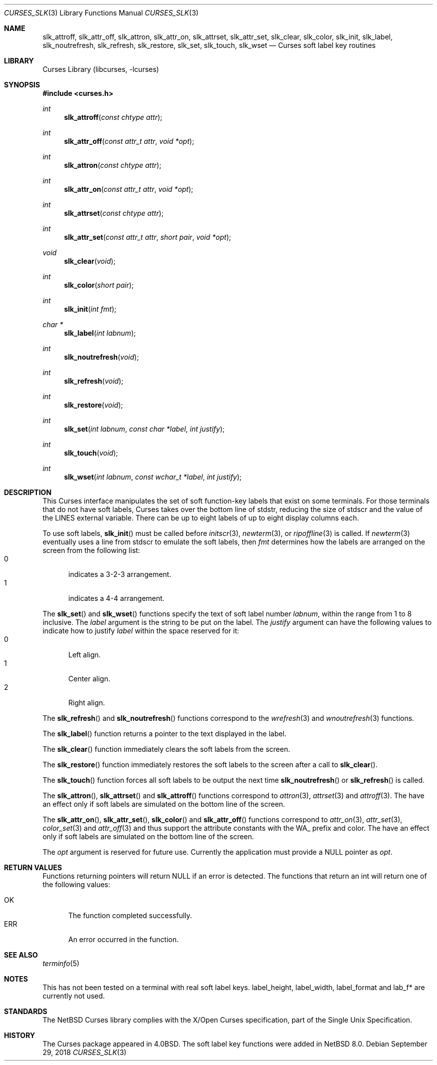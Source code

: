 .\"	$NetBSD: curses_slk.3,v 1.1 2017/01/24 17:27:30 roy Exp $
.\"
.\" Copyright (c) 2017 The NetBSD Foundation, Inc.
.\" All rights reserved.
.\"
.\" This code is derived from software contributed to The NetBSD Foundation
.\" by Roy Marples.
.\"
.\" Redistribution and use in source and binary forms, with or without
.\" modification, are permitted provided that the following conditions
.\" are met:
.\" 1. Redistributions of source code must retain the above copyright
.\"    notice, this list of conditions and the following disclaimer.
.\" 2. Redistributions in binary form must reproduce the above copyright
.\"    notice, this list of conditions and the following disclaimer in the
.\"    documentation and/or other materials provided with the distribution.
.\"
.\" THIS SOFTWARE IS PROVIDED BY THE NETBSD FOUNDATION, INC. AND CONTRIBUTORS
.\" ``AS IS'' AND ANY EXPRESS OR IMPLIED WARRANTIES, INCLUDING, BUT NOT LIMITED
.\" TO, THE IMPLIED WARRANTIES OF MERCHANTABILITY AND FITNESS FOR A PARTICULAR
.\" PURPOSE ARE DISCLAIMED.  IN NO EVENT SHALL THE FOUNDATION OR CONTRIBUTORS
.\" BE LIABLE FOR ANY DIRECT, INDIRECT, INCIDENTAL, SPECIAL, EXEMPLARY, OR
.\" CONSEQUENTIAL DAMAGES (INCLUDING, BUT NOT LIMITED TO, PROCUREMENT OF
.\" SUBSTITUTE GOODS OR SERVICES; LOSS OF USE, DATA, OR PROFITS; OR BUSINESS
.\" INTERRUPTION) HOWEVER CAUSED AND ON ANY THEORY OF LIABILITY, WHETHER IN
.\" CONTRACT, STRICT LIABILITY, OR TORT (INCLUDING NEGLIGENCE OR OTHERWISE)
.\" ARISING IN ANY WAY OUT OF THE USE OF THIS SOFTWARE, EVEN IF ADVISED OF THE
.\" POSSIBILITY OF SUCH DAMAGE.
.\"
.\"
.Dd September 29, 2018
.Dt CURSES_SLK 3
.Os
.Sh NAME
.Nm slk_attroff ,
.Nm slk_attr_off ,
.Nm slk_attron ,
.Nm slk_attr_on ,
.Nm slk_attrset ,
.Nm slk_attr_set ,
.Nm slk_clear ,
.Nm slk_color ,
.Nm slk_init ,
.Nm slk_label ,
.Nm slk_noutrefresh ,
.Nm slk_refresh ,
.Nm slk_restore ,
.Nm slk_set ,
.Nm slk_touch ,
.Nm slk_wset
.Nd Curses soft label key routines
.Sh LIBRARY
.Lb libcurses
.Sh SYNOPSIS
.In curses.h
.Ft int
.Fn slk_attroff "const chtype attr"
.Ft int
.Fn slk_attr_off "const attr_t attr" "void *opt"
.Ft int
.Fn slk_attron "const chtype attr"
.Ft int
.Fn slk_attr_on "const attr_t attr" "void *opt"
.Ft int
.Fn slk_attrset "const chtype attr"
.Ft int
.Fn slk_attr_set "const attr_t attr" "short pair" "void *opt"
.Ft void
.Fn slk_clear "void"
.Ft int
.Fn slk_color "short pair"
.Ft int
.Fn slk_init "int fmt"
.Ft char *
.Fn slk_label "int labnum"
.Ft int
.Fn slk_noutrefresh "void"
.Ft int
.Fn slk_refresh "void"
.Ft int
.Fn slk_restore "void"
.Ft int
.Fn slk_set "int labnum" "const char *label" "int justify"
.Ft int
.Fn slk_touch "void"
.Ft int
.Fn slk_wset "int labnum" "const wchar_t *label" "int justify"
.Sh DESCRIPTION
This Curses interface manipulates the set of soft function-key labels that
exist on some terminals.
For those terminals that do not have soft labels, Curses takes over the bottom
line of
.Dv stdstr ,
reducing the size of
.Dv stdscr
and the value of the
.Dv LINES
external variable.
There can be up to eight labels of up to eight display columns each.
.Pp
To use soft labels,
.Fn slk_init
must be called before
.Xr initscr 3 ,
.Xr newterm 3 ,
or
.Xr ripoffline 3
is called.
If
.Xr newterm 3
eventually uses a line from
.Dv stdscr
to emulate the soft labels, then
.Fa fmt
determines how the labels are arranged on the screen from the following list:
.Bl -tag -width ERR -compact
.It 0
indicates a 3-2-3 arrangement.
.It 1
indicates a 4-4 arrangement.
.El
.Pp
The
.Fn slk_set
and
.Fn slk_wset
functions specify the text of soft label number
.Fa labnum ,
within the range from 1 to 8 inclusive.
The
.Fa label
argument is the string to be put on the label.
The
.Fa justify
argument can have the following values to indicate how to justify
.Fa label
within the space reserved for it:
.Bl -tag -width ERR -compact
.It 0
Left align.
.It 1
Center align.
.It 2
Right align.
.El
.Pp
The
.Fn slk_refresh
and
.Fn slk_noutrefresh
functions correspond to the
.Xr wrefresh 3
and
.Xr wnoutrefresh 3
functions.
.Pp
The
.Fn slk_label
function returns a pointer to the text displayed in the label.
.Pp
The
.Fn slk_clear
function immediately clears the soft labels from the screen.
.Pp
The
.Fn slk_restore
function immediately restores the soft labels to the screen after a call to
.Fn slk_clear .
.Pp
The
.Fn slk_touch
function forces all soft labels to be output the next time
.Fn slk_noutrefresh
or
.Fn slk_refresh
is called.
.Pp
The
.Fn slk_attron ,
.Fn slk_attrset
and
.Fn slk_attroff
functions correspond to
.Xr attron 3 ,
.Xr attrset 3
and
.Xr attroff 3 .
The have an effect only if soft labels are simulated on the bottom line of the
screen.
.Pp
The
.Fn slk_attr_on ,
.Fn slk_attr_set ,
.Fn slk_color
and
.Fn slk_attr_off
functions correspond to
.Xr attr_on 3 ,
.Xr attr_set 3 ,
.Xr color_set 3
and
.Xr attr_off 3
and thus support the attribute constants with the WA_ prefix and color.
The have an effect only if soft labels are simulated on the bottom line of the
screen.
.Pp
The
.Fa opt
argument is reserved for future use.
Currently the application must provide a NULL pointer as
.Fa opt .
.Sh RETURN VALUES
Functions returning pointers will return
.Dv NULL
if an error is detected.
The functions that return an int will return one of the following
values:
.Pp
.Bl -tag -width ERR -compact
.It Er OK
The function completed successfully.
.It Er ERR
An error occurred in the function.
.El
.Sh SEE ALSO
.Xr terminfo 5
.Sh NOTES
This has not been tested on a terminal with real soft label keys.
.Dv label_height ,
.Dv label_width ,
.Dv label_format
and
.Dv lab_f*
are currently not used.
.Sh STANDARDS
The
.Nx
Curses library complies with the X/Open Curses specification, part of the
Single Unix Specification.
.Sh HISTORY
The Curses package appeared in
.Bx 4.0 .
The soft label key functions were added in
.Nx 8.0 .
